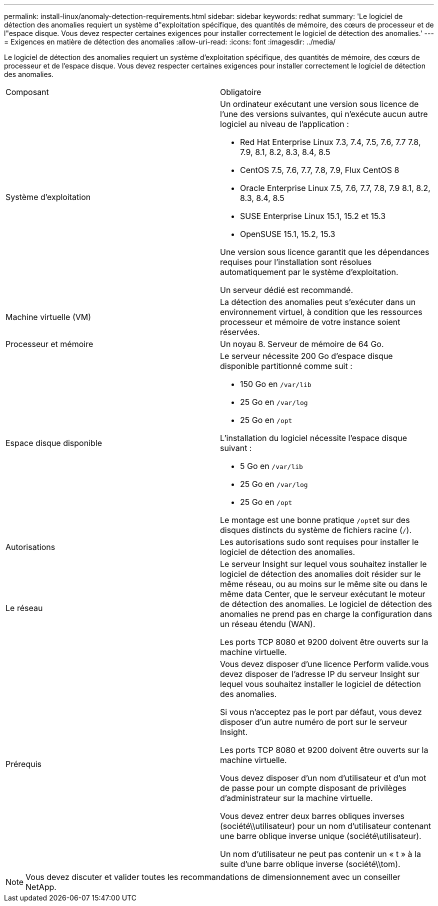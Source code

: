 ---
permalink: install-linux/anomaly-detection-requirements.html 
sidebar: sidebar 
keywords: redhat 
summary: 'Le logiciel de détection des anomalies requiert un système d"exploitation spécifique, des quantités de mémoire, des cœurs de processeur et de l"espace disque. Vous devez respecter certaines exigences pour installer correctement le logiciel de détection des anomalies.' 
---
= Exigences en matière de détection des anomalies
:allow-uri-read: 
:icons: font
:imagesdir: ../media/


[role="lead"]
Le logiciel de détection des anomalies requiert un système d'exploitation spécifique, des quantités de mémoire, des cœurs de processeur et de l'espace disque. Vous devez respecter certaines exigences pour installer correctement le logiciel de détection des anomalies.

|===


| Composant | Obligatoire 


 a| 
Système d'exploitation
 a| 
Un ordinateur exécutant une version sous licence de l'une des versions suivantes, qui n'exécute aucun autre logiciel au niveau de l'application :

* Red Hat Enterprise Linux 7.3, 7.4, 7.5, 7.6, 7.7 7.8, 7.9, 8.1, 8.2, 8.3, 8.4, 8.5
* CentOS 7.5, 7.6, 7.7, 7.8, 7.9, Flux CentOS 8
* Oracle Enterprise Linux 7.5, 7.6, 7.7, 7.8, 7.9 8.1, 8.2, 8.3, 8.4, 8.5
* SUSE Enterprise Linux 15.1, 15.2 et 15.3
* OpenSUSE 15.1, 15.2, 15.3


Une version sous licence garantit que les dépendances requises pour l'installation sont résolues automatiquement par le système d'exploitation.

Un serveur dédié est recommandé.



 a| 
Machine virtuelle (VM)
 a| 
La détection des anomalies peut s'exécuter dans un environnement virtuel, à condition que les ressources processeur et mémoire de votre instance soient réservées.



 a| 
Processeur et mémoire
 a| 
Un noyau 8. Serveur de mémoire de 64 Go.



 a| 
Espace disque disponible
 a| 
Le serveur nécessite 200 Go d'espace disque disponible partitionné comme suit :

* 150 Go en `/var/lib`
* 25 Go en `/var/log`
* 25 Go en `/opt`


L'installation du logiciel nécessite l'espace disque suivant :

* 5 Go en `/var/lib`
* 25 Go en `/var/log`
* 25 Go en `/opt`


Le montage est une bonne pratique ``/opt``et sur des disques distincts du système de fichiers racine (`/`).



 a| 
Autorisations
 a| 
Les autorisations sudo sont requises pour installer le logiciel de détection des anomalies.



 a| 
Le réseau
 a| 
Le serveur Insight sur lequel vous souhaitez installer le logiciel de détection des anomalies doit résider sur le même réseau, ou au moins sur le même site ou dans le même data Center, que le serveur exécutant le moteur de détection des anomalies. Le logiciel de détection des anomalies ne prend pas en charge la configuration dans un réseau étendu (WAN).

Les ports TCP 8080 et 9200 doivent être ouverts sur la machine virtuelle.



 a| 
Prérequis
 a| 
Vous devez disposer d'une licence Perform valide.vous devez disposer de l'adresse IP du serveur Insight sur lequel vous souhaitez installer le logiciel de détection des anomalies.

Si vous n'acceptez pas le port par défaut, vous devez disposer d'un autre numéro de port sur le serveur Insight.

Les ports TCP 8080 et 9200 doivent être ouverts sur la machine virtuelle.

Vous devez disposer d'un nom d'utilisateur et d'un mot de passe pour un compte disposant de privilèges d'administrateur sur la machine virtuelle.

Vous devez entrer deux barres obliques inverses (société\\utilisateur) pour un nom d'utilisateur contenant une barre oblique inverse unique (société\utilisateur).

Un nom d'utilisateur ne peut pas contenir un « t » à la suite d'une barre oblique inverse (société\\tom).

|===
[NOTE]
====
Vous devez discuter et valider toutes les recommandations de dimensionnement avec un conseiller NetApp.

====